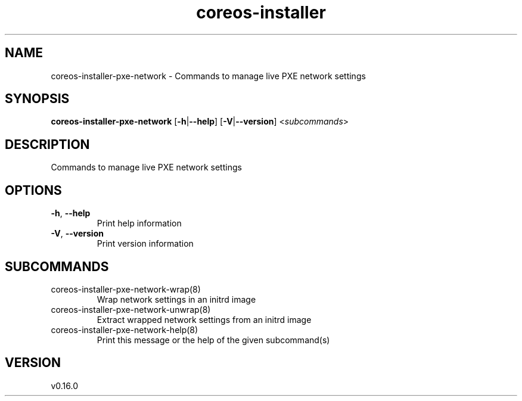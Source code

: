 .ie \n(.g .ds Aq \(aq
.el .ds Aq '
.TH coreos-installer 8  "coreos-installer 0.16.0" 
.SH NAME
coreos\-installer\-pxe\-network \- Commands to manage live PXE network settings
.SH SYNOPSIS
\fBcoreos\-installer\-pxe\-network\fR [\fB\-h\fR|\fB\-\-help\fR] [\fB\-V\fR|\fB\-\-version\fR] <\fIsubcommands\fR>
.SH DESCRIPTION
Commands to manage live PXE network settings
.SH OPTIONS
.TP
\fB\-h\fR, \fB\-\-help\fR
Print help information
.TP
\fB\-V\fR, \fB\-\-version\fR
Print version information
.SH SUBCOMMANDS
.TP
coreos\-installer\-pxe\-network\-wrap(8)
Wrap network settings in an initrd image
.TP
coreos\-installer\-pxe\-network\-unwrap(8)
Extract wrapped network settings from an initrd image
.TP
coreos\-installer\-pxe\-network\-help(8)
Print this message or the help of the given subcommand(s)
.SH VERSION
v0.16.0
